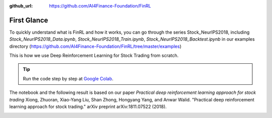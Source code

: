 :github_url: https://github.com/AI4Finance-Foundation/FinRL

First Glance
============================

To quickly understand what is FinRL and how it works, you can go through the series Stock_NeurIPS2018, including *Stock_NeurIPS2018_Data.ipynb*, *Stock_NeurIPS2018_Train.ipynb*, *Stock_NeurIPS2018_Backtest.ipynb* in our examples directory (https://github.com/AI4Finance-Foundation/FinRL/tree/master/examples)

This is how we use Deep Reinforcement Learning for Stock Trading from scratch.


.. tip::

    Run the code step by step at `Google Colab`_.

    .. _Google Colab: https://colab.research.google.com/github/AI4Finance-Foundation/FinRL-Tutorials/blob/master/1-Introduction/Stock_NeurIPS2018_SB3.ipynb

The notebook and the following result is based on our paper *Practical deep reinforcement learning approach for stock trading* Xiong, Zhuoran, Xiao-Yang Liu, Shan Zhong, Hongyang Yang, and Anwar Walid. "Practical deep reinforcement learning approach for stock trading." arXiv preprint arXiv:1811.07522 (2018).

.. image:: ../image/result_NeurIPS.png
   :width: 80%
   :align: center
